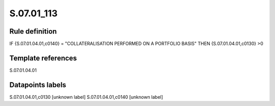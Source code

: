 ===========
S.07.01_113
===========

Rule definition
---------------

IF {S.07.01.04.01,c0140} = "COLLATERALISATION PERFORMED ON A PORTFOLIO BASIS" THEN {S.07.01.04.01,c0130} >0


Template references
-------------------

S.07.01.04.01

Datapoints labels
-----------------

S.07.01.04.01,c0130 [unknown label]
S.07.01.04.01,c0140 [unknown label]


